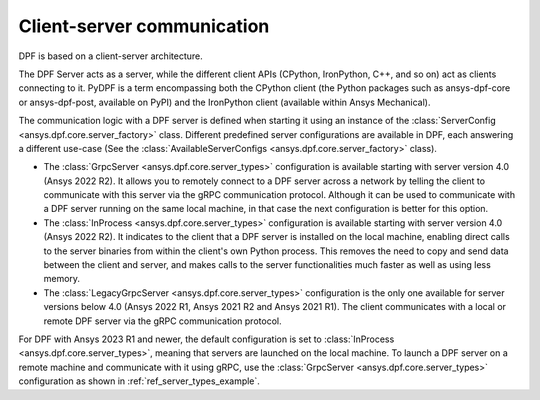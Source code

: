 .. _user_guide_server_types:

===========================
Client-server communication
===========================

DPF is based on a client-server architecture.

The DPF Server acts as a server, while the different client APIs (CPython, IronPython, C++, and so on)
act as clients connecting to it.
PyDPF is a term encompassing both the CPython client
(the Python packages such as ansys-dpf-core or ansys-dpf-post, available on PyPI)
and the IronPython client (available within Ansys Mechanical).

The communication logic with a DPF server is defined when starting it using
an instance of the :class:`ServerConfig <ansys.dpf.core.server_factory>` class.
Different predefined server configurations are available in DPF,
each answering a different use-case
(See the :class:`AvailableServerConfigs <ansys.dpf.core.server_factory>` class).

- The :class:`GrpcServer <ansys.dpf.core.server_types>` configuration is available starting with server version 4.0 (Ansys 2022 R2).
  It allows you to remotely connect to a DPF server across a network by telling the client
  to communicate with this server via the gRPC communication protocol.
  Although it can be used to communicate with a DPF server running on the same local machine,
  in that case the next configuration is better for this option.
- The :class:`InProcess <ansys.dpf.core.server_types>` configuration is available starting with server version 4.0 (Ansys 2022 R2).
  It indicates to the client that a DPF server is installed on the local machine, enabling direct calls
  to the server binaries from within the client's own Python process.
  This removes the need to copy and send data between the client and server, and makes calls
  to the server functionalities much faster as well as using less memory.
- The :class:`LegacyGrpcServer <ansys.dpf.core.server_types>` configuration is the only one available for server versions below 4.0
  (Ansys 2022 R1, Ansys 2021 R2 and Ansys 2021 R1).
  The client communicates with a local or remote DPF server via the gRPC communication protocol.

For DPF with Ansys 2023 R1 and newer, the default configuration is set to :class:`InProcess <ansys.dpf.core.server_types>`,
meaning that servers are launched on the local machine.
To launch a DPF server on a remote machine and communicate with it using gRPC, use
the :class:`GrpcServer <ansys.dpf.core.server_types>` configuration as shown in :ref:`ref_server_types_example`.
